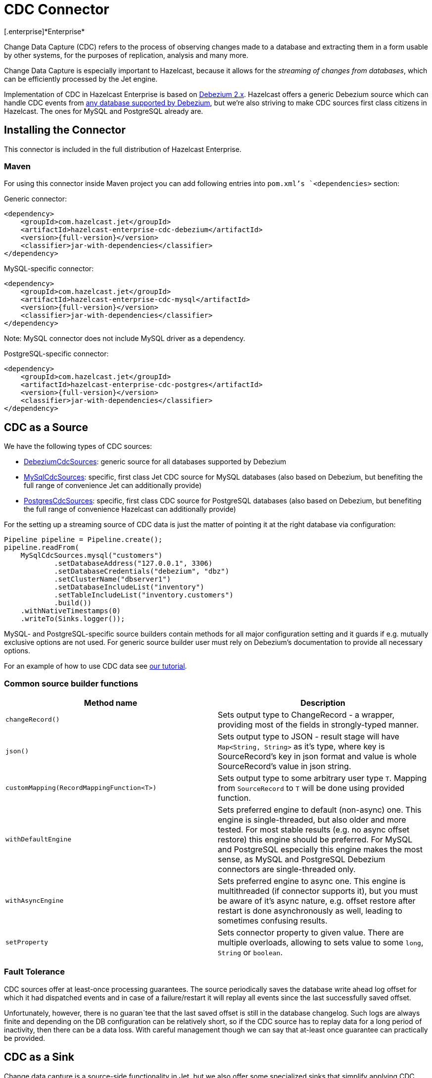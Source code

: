 = CDC Connector
[.enterprise]*Enterprise*

Change Data Capture (CDC) refers to the process of observing changes
made to a database and extracting them in a form usable by other
systems, for the purposes of replication, analysis and many more.

Change Data Capture is especially important to Hazelcast, because it allows
for the _streaming of changes from databases_, which can be efficiently
processed by the Jet engine.

Implementation of CDC in Hazelcast Enterprise is based on
link:https://debezium.io/[Debezium 2.x]. Hazelcast offers a generic Debezium source
which can handle CDC events from link:https://debezium.io/documentation/reference/2.7/connectors/index.html[any database supported by Debezium],
but we're also striving to make CDC sources first class citizens in Hazelcast.
The ones for MySQL and PostgreSQL already are.

== Installing the Connector

This connector is included in the full distribution of Hazelcast Enterprise.

=== Maven
For using this connector inside Maven project you can add following entries into `pom.xml`'s `<dependencies>` section:

Generic connector:
```xml
<dependency>
    <groupId>com.hazelcast.jet</groupId>
    <artifactId>hazelcast-enterprise-cdc-debezium</artifactId>
    <version>{full-version}</version>
    <classifier>jar-with-dependencies</classifier>
</dependency>
```

MySQL-specific connector:
```xml
<dependency>
    <groupId>com.hazelcast.jet</groupId>
    <artifactId>hazelcast-enterprise-cdc-mysql</artifactId>
    <version>{full-version}</version>
    <classifier>jar-with-dependencies</classifier>
</dependency>
```
Note: MySQL connector does not include MySQL driver as a dependency.

PostgreSQL-specific connector:
```xml
<dependency>
    <groupId>com.hazelcast.jet</groupId>
    <artifactId>hazelcast-enterprise-cdc-postgres</artifactId>
    <version>{full-version}</version>
    <classifier>jar-with-dependencies</classifier>
</dependency>
```

== CDC as a Source

We have the following types of CDC sources:

* link:https://docs.hazelcast.org/docs/{full-version}/javadoc/com/hazelcast/jet/cdc/DebeziumCdcSources.html[DebeziumCdcSources]:
  generic source for all databases supported by Debezium
* link:https://docs.hazelcast.org/docs/{full-version}/javadoc/com/hazelcast/jet/cdc/mysql/MySqlCdcSources.html[MySqlCdcSources]:
  specific, first class Jet CDC source for MySQL databases (also based
  on Debezium, but benefiting the full range of convenience Jet can
  additionally provide)
* link:https://docs.hazelcast.org/docs/{full-version}/javadoc/com/hazelcast/jet/cdc/postgres/PostgresCdcSources.html[PostgresCdcSources]:
  specific, first class CDC source for PostgreSQL databases (also based
  on Debezium, but benefiting the full range of convenience Hazelcast can
  additionally provide)

For the setting up a streaming source of CDC data is just the matter of pointing it at the right database via configuration:

```java
Pipeline pipeline = Pipeline.create();
pipeline.readFrom(
    MySqlCdcSources.mysql("customers")
            .setDatabaseAddress("127.0.0.1", 3306)
            .setDatabaseCredentials("debezium", "dbz")
            .setClusterName("dbserver1")
            .setDatabaseIncludeList("inventory")
            .setTableIncludeList("inventory.customers")
            .build())
    .withNativeTimestamps(0)
    .writeTo(Sinks.logger());
```

MySQL- and PostgreSQL-specific source builders contain methods for all major configuration setting and it guards if
e.g. mutually exclusive options are not used. For generic source builder user must rely on Debezium's documentation
to provide all necessary options.

For an example of how to use CDC data see xref:pipelines:cdc.adoc[our tutorial].

=== Common source builder functions
[cols="m,a"]
|===
|Method name|Description

|changeRecord()
| Sets output type to ChangeRecord - a wrapper, providing most of the fields in
strongly-typed manner.

| json()
| Sets output type to JSON - result stage will have `Map<String, String>` as it's type,
where key is SourceRecord's key in json format and value is whole SourceRecord's value in json string.

|customMapping(RecordMappingFunction<T>)
| Sets output type to some arbitrary user type `T`. Mapping from `SourceRecord` to `T` will
be done using provided function.

|withDefaultEngine
|Sets preferred engine to default (non-async) one. This engine is single-threaded,
but also older and more tested. For most stable results (e.g. no async offset restore) this engine should be preferred. For MySQL and PostgreSQL especially this engine makes the most sense, as MySQL and PostgreSQL Debezium connectors are single-threaded only.

|withAsyncEngine
|Sets preferred engine to async one. This engine is multithreaded (if connector supports
it), but you must be aware of it's async nature, e.g. offset restore after restart is done
asynchronously as well, leading to sometimes confusing results.

|setProperty
|Sets connector property to given value. There are multiple overloads, allowing to
sets value to some `long`, `String` or `boolean`.

|===

=== Fault Tolerance

CDC sources offer at least-once processing guarantees. The source
periodically saves the database write ahead log offset for which it had
dispatched events and in case of a failure/restart it will replay all
events since the last successfully saved offset.

Unfortunately, however, there is no guaran`tee that the last saved offset
is still in the database changelog. Such logs are always finite and
depending on the DB configuration can be relatively short, so if the CDC
source has to replay data for a long period of inactivity, then there
can be a data loss. With careful management though we can say that
at-least once guarantee can practically be provided.

== CDC as a Sink

Change data capture is a source-side functionality in Jet, but we also
offer some specialized sinks that simplify applying CDC events to a map, which gives you the ability to reconstruct the contents of the
original database table. The sinks expect to receive `ChangeRecord`
objects and apply your custom functions to them that extract the key and
the value that will be applied to the target map.

For example, a sink mapping CDC data to a `Customer` class and
maintaining a map view of latest known email addresses per customer
(identified by ID) would look like this:

```java
Pipeline p = Pipeline.create();
p.readFrom(source)
 .withoutTimestamps()
 .writeTo(CdcSinks.map("customers",
    r -> r.key().toMap().get("id"),
    r -> r.value().toObject(Customer.class).email));
```

[NOTE]
====
The key and value functions have certain limitations. They can be used to map only to objects which the Hazelcast member can deserialize, which unfortunately doesn't include user code submitted as a part of the job. So in the above example it's OK to have `String` email values, but we wouldn't be able to use `Customer` directly.

If user code has to be used, then the problem can be solved with the help of the User Code Deployment feature. Example configs for that can be seen in our xref:pipelines:cdc-join.adoc#7-start-hazelcast-jet[CDC Join tutorial].
====